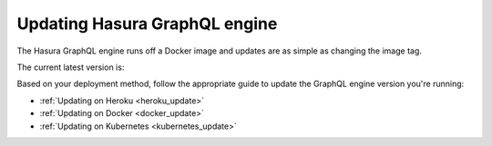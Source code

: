 .. meta::
   :description: Update Hasura GraphQL engine version
   :keywords: hasura, docs, deployment, update, version

.. _update_hge:

Updating Hasura GraphQL engine
==============================

.. contents:: Table of contents
  :backlinks: none
  :depth: 1
  :local:

The Hasura GraphQL engine runs off a Docker image and updates are as simple as changing the image tag.

The current latest version is:

.. raw:: html

   <code>hasura/graphql-engine:<span class="latest-release-tag">latest</span></code>

Based on your deployment method, follow the appropriate guide to update the GraphQL engine version you're running:

- :ref:`Updating on Heroku <heroku_update>`
- :ref:`Updating on Docker <docker_update>`
- :ref:`Updating on Kubernetes <kubernetes_update>`
